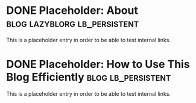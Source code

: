 * DONE Placeholder: About                                   :blog:lazyblorg:lb_persistent:
CLOSED: [2014-03-09]
:PROPERTIES:
:CREATED:  [2014-03-09]
:ID: 2014-03-09-about
:END:
:LOGBOOK:
- State "DONE"       from "NEXT"       [2014-03-09]
:END:

This is a placeholder entry in order to be able to test internal links.

* DONE Placeholder: How to Use This Blog Efficiently                             :blog:lb_persistent:
CLOSED: [2017-01-03]
:PROPERTIES:
:ID: 2017-01-03-how-to-use-this-blog
:CREATED:  [2017-01-03]
:END:
:LOGBOOK:
- State "DONE"       from              [2017-01-03]
:END:

This is a placeholder entry in order to be able to test internal links.
